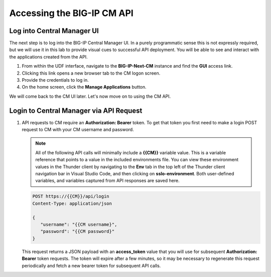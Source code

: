 Accessing the BIG-IP CM API
================================================================================


Log into Central Manager UI
--------------------------------------------------------------------------------

The next step is to log into the BIG-IP Central Manager UI. In a purely
programmatic sense this is not expressly required, but we will use it in
this lab to provide visual cues to successful API deployment. You will
be able to see and interact with the applications created from the API.

#. From within the UDF interface, navigate to the **BIG-IP-Next-CM** instance and find the **GUI** access link.

#. Clicking this link opens a new browser tab to the CM logon screen.

#. Provide the credentials to log in.

#. On the home screen, click the **Manage Applications** button.

We will come back to the CM UI later. Let's now move on to using the CM API.


Login to Central Manager via API Request
--------------------------------------------------------------------------------

#. API requests to CM require an **Authorization: Bearer** token. To get that token you first need to make a login POST request to CM with your CM username and password.

   .. note::
      All of the following API calls will minimally include a **{{CM}}** variable value. This is a variable reference that points to a value in the included environments file. You can view these environment values in the Thunder client by navigating to the **Env** tab in the top left of the Thunder client navigation bar in Visual Studio Code, and then clicking on **sslo-environment**. Both user-defined variables, and variables captured from API responses are saved here.



   .. code-block:: text

      POST https://{{CM}}/api/login
      Content-Type: application/json

      {
         "username": "{{CM username}",
         "password": "{{CM password}"
      }


   This request returns a JSON payload with an **access_token** value that you will use for subsequent **Authorization: Bearer** token requests. The token will expire after a few minutes, so it may be necessary to regenerate this request periodically and fetch a new bearer token for subsequent API calls.


